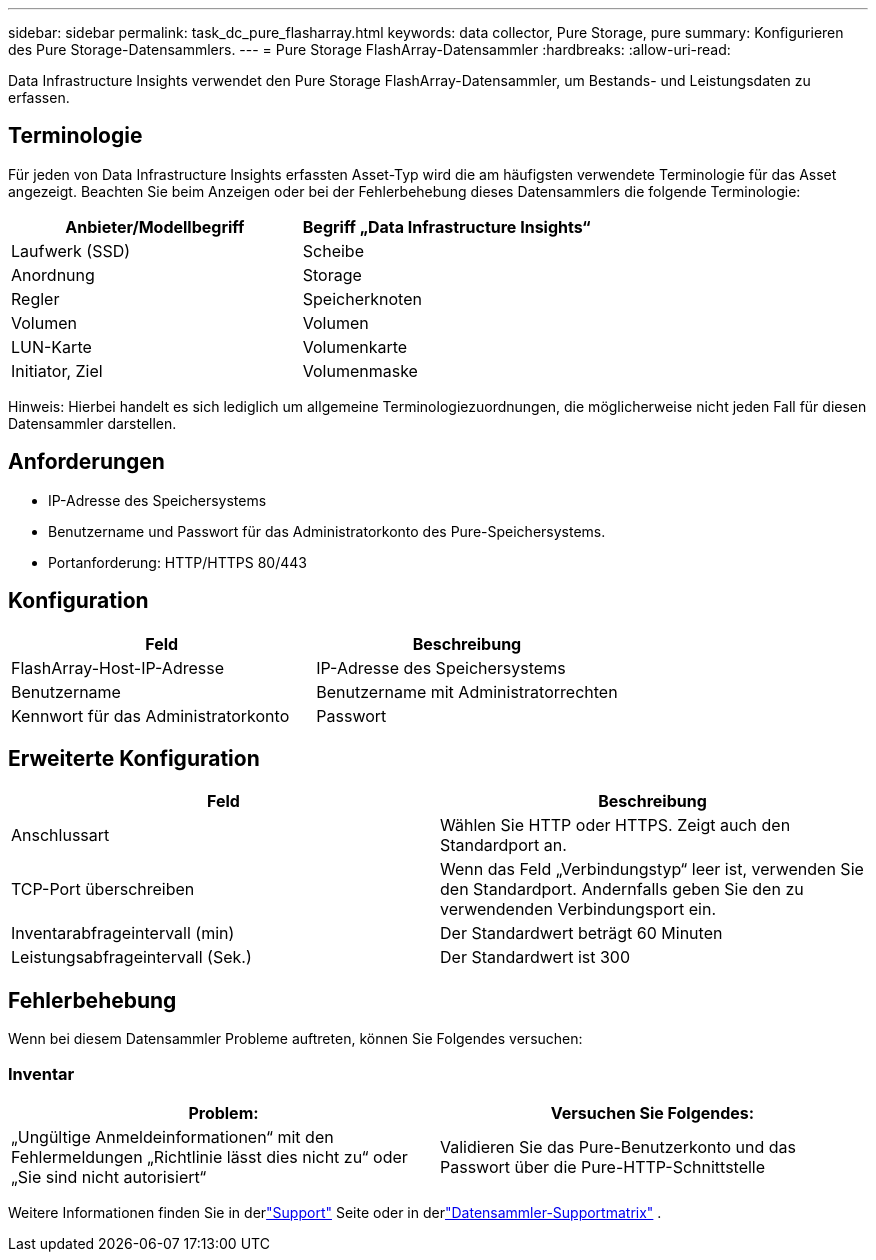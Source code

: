 ---
sidebar: sidebar 
permalink: task_dc_pure_flasharray.html 
keywords: data collector, Pure Storage, pure 
summary: Konfigurieren des Pure Storage-Datensammlers. 
---
= Pure Storage FlashArray-Datensammler
:hardbreaks:
:allow-uri-read: 


[role="lead"]
Data Infrastructure Insights verwendet den Pure Storage FlashArray-Datensammler, um Bestands- und Leistungsdaten zu erfassen.



== Terminologie

Für jeden von Data Infrastructure Insights erfassten Asset-Typ wird die am häufigsten verwendete Terminologie für das Asset angezeigt.  Beachten Sie beim Anzeigen oder bei der Fehlerbehebung dieses Datensammlers die folgende Terminologie:

[cols="2*"]
|===
| Anbieter/Modellbegriff | Begriff „Data Infrastructure Insights“ 


| Laufwerk (SSD) | Scheibe 


| Anordnung | Storage 


| Regler | Speicherknoten 


| Volumen | Volumen 


| LUN-Karte | Volumenkarte 


| Initiator, Ziel | Volumenmaske 
|===
Hinweis: Hierbei handelt es sich lediglich um allgemeine Terminologiezuordnungen, die möglicherweise nicht jeden Fall für diesen Datensammler darstellen.



== Anforderungen

* IP-Adresse des Speichersystems
* Benutzername und Passwort für das Administratorkonto des Pure-Speichersystems.
* Portanforderung: HTTP/HTTPS 80/443




== Konfiguration

[cols="2*"]
|===
| Feld | Beschreibung 


| FlashArray-Host-IP-Adresse | IP-Adresse des Speichersystems 


| Benutzername | Benutzername mit Administratorrechten 


| Kennwort für das Administratorkonto | Passwort 
|===


== Erweiterte Konfiguration

[cols="2*"]
|===
| Feld | Beschreibung 


| Anschlussart | Wählen Sie HTTP oder HTTPS.  Zeigt auch den Standardport an. 


| TCP-Port überschreiben | Wenn das Feld „Verbindungstyp“ leer ist, verwenden Sie den Standardport. Andernfalls geben Sie den zu verwendenden Verbindungsport ein. 


| Inventarabfrageintervall (min) | Der Standardwert beträgt 60 Minuten 


| Leistungsabfrageintervall (Sek.) | Der Standardwert ist 300 
|===


== Fehlerbehebung

Wenn bei diesem Datensammler Probleme auftreten, können Sie Folgendes versuchen:



=== Inventar

[cols="2*"]
|===
| Problem: | Versuchen Sie Folgendes: 


| „Ungültige Anmeldeinformationen“ mit den Fehlermeldungen „Richtlinie lässt dies nicht zu“ oder „Sie sind nicht autorisiert“ | Validieren Sie das Pure-Benutzerkonto und das Passwort über die Pure-HTTP-Schnittstelle 
|===
Weitere Informationen finden Sie in derlink:concept_requesting_support.html["Support"] Seite oder in derlink:reference_data_collector_support_matrix.html["Datensammler-Supportmatrix"] .
